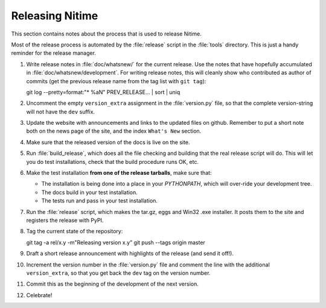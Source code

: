 .. _how-to-release:

=================
Releasing Nitime
=================

This section contains notes about the process that is used to release Nitime.

Most of the release process is automated by the :file:`release` script in the
:file:`tools` directory.  This is just a handy reminder for the release manager.

#. Write release notes in :file:`doc/whatsnew/` for the current release. Use
   the notes that have hopefully accumulated in
   :file:`doc/whatsnew/development`. For writing release notes, this will
   cleanly show who contributed as author of commits (get the previous release
   name from the tag list with ``git tag``)::

   git log --pretty=format:"* %aN" PREV_RELEASE... | sort | uniq

#. Uncomment the empty ``version_extra`` assignment in the :file:`version.py`
   file, so that the complete version-string will not have the ``dev`` suffix. 

#. Update the website with announcements and links to the updated files on
   github. Remember to put a short note both on the news page of the site, and
   the index ``What's New`` section.

#. Make sure that the released version of the docs is live on the site. 

#. Run :file:`build_release`, which does all the file checking and building
   that the real release script will do.  This will let you do test
   installations, check that the build procedure runs OK, etc.

#. Make the test installation **from one of the release tarballs**, make sure
   that:

   - The installation is being done into a place in your `PYTHONPATH`, which
     will over-ride your development tree. 

   - The docs build in your test installation.

   - The tests run and pass in your test installation.
  
#. Run the :file:`release` script, which makes the tar.gz, eggs and Win32 .exe
   installer. It posts them to the site and registers the release with PyPI.

#. Tag the current state of the repository::

   git tag -a rel/x.y -m"Releasing version x.y"
   git push --tags origin master

#. Draft a short release announcement with highlights of the release (and send
   it off!). 

#. Increment the version number in the :file:`version.py` file and comment the
   line with the additional ``version_extra``, so that you get back the ``dev``
   tag on the version number.

#. Commit this as the beginning of the development of the next version. 

#. Celebrate!
